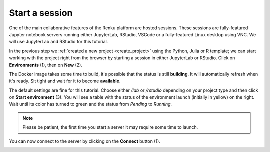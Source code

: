 .. _start_session:

Start a session
--------------------------------

One of the main collaborative features of the Renku platform are hosted
sessions. These sessions are fully-featured Jupyter notebook
servers running either JupyterLab, RStudio, VSCode or a fully-featured Linux
desktop using VNC. We will use JupyterLab and RStudio for this tutorial.

In the previous step we :ref:`created a new project <create_project>` using
the Python, Julia or R template; we can start working with the project right from the
browser by starting a session in either JupyterLab or RStudio. Click on **Environments**
(1), then on **New** (2).

.. image:: ../../_static/images/ui_03.1_notebook-servers.png
    :width: 100%
    :align: center
    :alt: Head to environments page

The Docker image takes some time to build, it's possible that the
status is still **building**. It will automatically refresh when
it's ready. Sit tight and wait for it to become **available**.

.. image:: ../../_static/images/ui_03.2_notebook-servers.png
    :width: 100%
    :align: center
    :alt: Start new environment

The default settings are fine for this tutorial. Choose either */lab* or */rstudio* depending on your project type and then click on
**Start environment** (3). You will see a table with the status
of the environment launch (initially in yellow) on the right.
Wait until its color has turned to green and the status from
*Pending* to *Running*.

.. note::

    Please be patient, the first time you start a server it may require
    some time to launch.

You can now connect to the server by clicking on the **Connect** button (1).

.. image:: ../../_static/images/ui_04_connect-to-server.png
    :width: 100%
    :align: center
    :alt: Connect to environment
